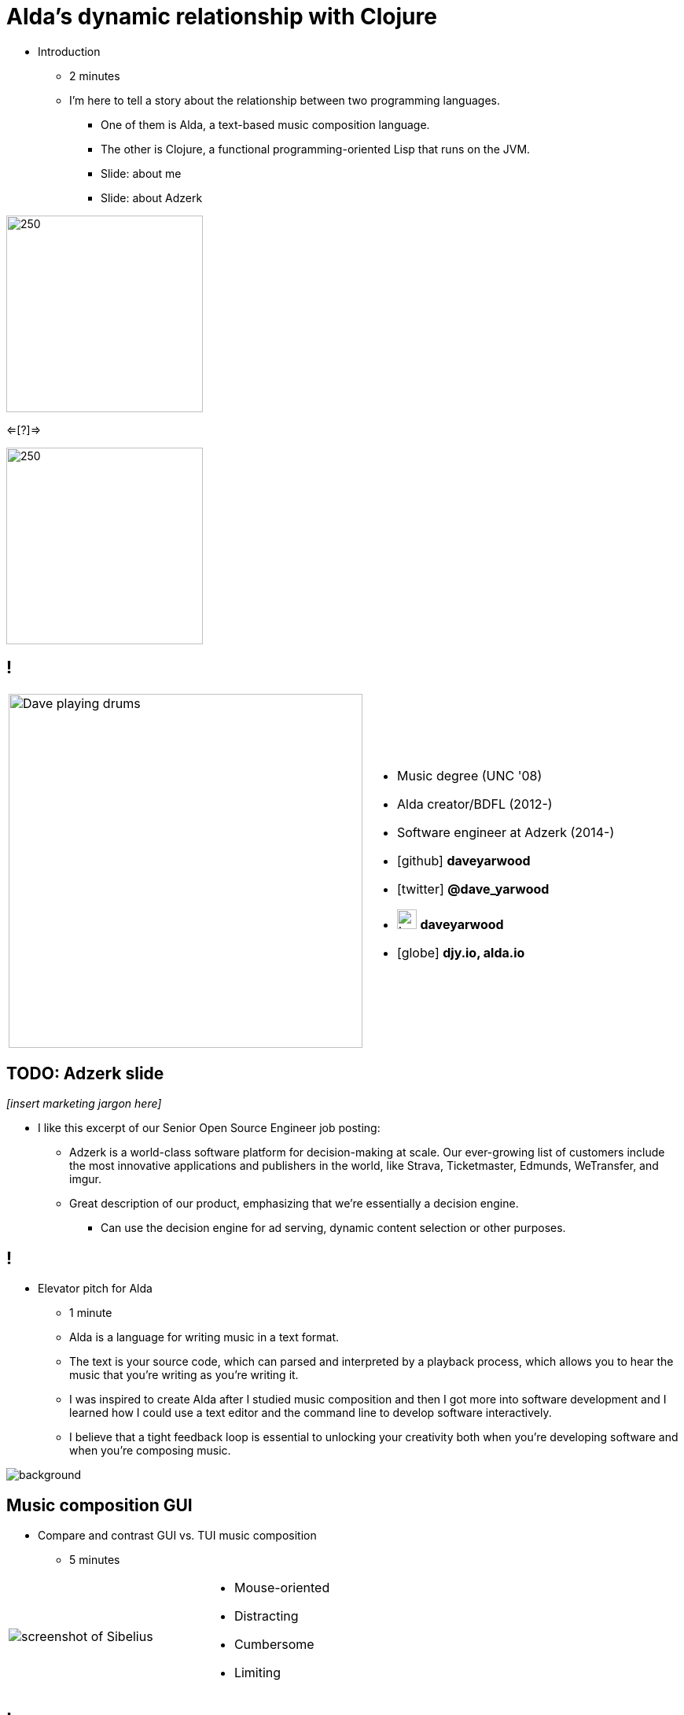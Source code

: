 = Alda's dynamic relationship with Clojure
:title-separator: {sp}|
:!sectids:
:imagesdir: images
:icons: font
:source-highlighter: highlightjs
:revealjs_customtheme: styles/djy.css
:revealjs_transition: none
:revealjs_transitionSpeed: fast
:revealjs_controls: false
:revealjs_progress: false
:highlightjs-theme: styles/gruvbox-dark.css

[.notes]
--
* Introduction
** 2 minutes
** I'm here to tell a story about the relationship between two programming
languages.
*** One of them is Alda, a text-based music composition language.
*** The other is Clojure, a functional programming-oriented Lisp that runs on
the JVM.
*** Slide: about me
*** Slide: about Adzerk
--

image:alda_logo.png[250,250]

<=[?]=>

image:clojure_logo.png[250,250]

== !

[cols="2*"]
|===
| image:dave-drums.jpg[Dave playing drums,450,450]
a|
[no-bullet]
* Music degree (UNC '08)
* Alda creator/BDFL (2012-)
* Software engineer at Adzerk (2014-)
* icon:github[] *daveyarwood*
* icon:twitter[] *@dave_yarwood*
* image:keybase-logo.svg[keybase logo,25,25,role=inline] *daveyarwood*
* icon:globe[] *djy.io, alda.io*
|===

== TODO: Adzerk slide

_[insert marketing jargon here]_

[.notes]
--
* I like this excerpt of our Senior Open Source Engineer job posting:
** Adzerk is a world-class software platform for decision-making at scale.  Our
ever-growing list of customers include the most innovative applications and
publishers in the world, like Strava, Ticketmaster, Edmunds, WeTransfer, and
imgur.
** Great description of our product, emphasizing that we're essentially a
decision engine.
*** Can use the decision engine for ad serving, dynamic content selection or
other purposes.
--

== !

[.notes]
--
* Elevator pitch for Alda
** 1 minute
** Alda is a language for writing music in a text format.
** The text is your source code, which can parsed and interpreted by a playback
process, which allows you to hear the music that you're writing as you're
writing it.
** I was inspired to create Alda after I studied music composition and then I
got more into software development and I learned how I could use a text editor
and the command line to develop software interactively.
** I believe that a tight feedback loop is essential to unlocking your
creativity both when you're developing software and when you're composing music.
--

image::elevator.jpg[background]

== Music composition GUI

[.notes]
--
* Compare and contrast GUI vs. TUI music composition
** 5 minutes
--

[cols="3,2"]
|===
| image:sibelius.jpg[screenshot of Sibelius]
a|
* Mouse-oriented
* Distracting
* Cumbersome
* Limiting
|===

== !

[.notes]
--
* Relate the Sapir-Whorf hypothesis to the limiting aspect of composing music in
a GUI
--

image::snow-cone.jpg[Eskimos have many words for snow,600,600]

== Music composition TUI

[cols="3,2"]
|===
| image:jimenez_screenshot.png[editing an Alda score]
a|
* Keyboard-oriented
* Focused
* Efficient
* Liberating
|===

== Demo: Alda v1

* Just a quick survey of features
* To learn more about Alda:
** https://alda.io (docs, tutorial)
** https://github.com/alda-lang/alda
** Previous talks on YouTube

[.notes]
--
* 10 minutes (maybe less now? need to time it again)
** See alda files in demo/alda-v1
** Keep explanations short!
** Don't necessarily even need to play every line of code.
** Just want to quickly show what you can do with Alda and how it can achieve
things that can't be easily expressed in standard musical notation.
--

== !

[.notes]
--
The evolution of Alda's architecture
--

image::blueprint.jpg[background]

== Phase 1: Single program

[.notes]
--
1 minute
phase 1: just a single clojure program that does everything
--

image::phase1.svg[]

== Phase 1: Single program

[%step]
* Problem: Clojure startup time
* Problem: Blocks until playback is complete

== Phase 2: Client/server (HTTP)

[.notes]
--
1 minute
phase 2: break out client as java program for better CLI experience
--

image::phase2.svg[]

== Phase 2: Client/server (HTTP)

[%step]
* [.line-through]#Problem: Clojure startup time#
* [.line-through]#Problem: Blocks until playback is complete#
* Problem: HTTP is a bit overkill for IPC
* Problem: Audio glitches when playing multiple scores

== Phase 3: Client/server (ZeroMQ)

[.notes]
--
2 minutes
phase 3: replace server implementation (http -> zmq REQ/REP)
--

image::phase3.svg[]

== ZeroMQ

TODO: a slide or two about ZeroMQ

* brief introduction to ZeroMQ, a couple of socket types
* REQ/REP
* "lazy pirate" pattern for client-side reliability

== Phase 3: Client/server (ZeroMQ)

[%step]
* [.line-through]#Problem: HTTP is a bit overkill for IPC#
* Problem: Audio glitches when playing multiple scores

== Phase 4: Client/server/workers

[.notes]
--
2 minutes
phase 4: add a worker process (zmq "paranoid pirate" pattern)

* need for server-side reliability
* DEALER/ROUTER sockets, "paranoid pirate" pattern
* increased complexity at this point, foisted upon the user to some extent
--

image::phase4.svg[]

== Phase 4: Client/server/workers

[%step]
* [.line-through]#Problem: Audio glitches when playing multiple scores#
* Problem: This is getting complicated.
* Problem: User needs to manage server & workers
* Problem: Can't do anything if workers are busy

== Alda v2 wishlist

[.notes]
--
1 minute
--

[%step]
* Move most functionality into the client
** No more server/workers
* Client should be *fast af*
** Native executable?
* Support for live coding

== Phase 5: Client/player

image::phase5.svg[]

[.notes]
--
4 minutes

* performs a minimal amount of what the worker currently performs, namely
playback

* necessary to be a separate process because playback happens asynchronously
--

== OSC

TODO: a slide or two about OSC

* general purpose
* could be driven by something other than the alda client
* simpler than ZeroMQ, track record of use for realtime audio applications
* already supported by lots of things, a standard for audio programming

* brief introduction to OSC

== Phase 5: Client/player

[.notes]
--
* next slide
--

image::phase5.svg[]

== Phase 5: Client/player

[.notes]
--
3 minutes

* i plan to reimplement alda using go and kotlin
** primary objective: decouple alda from clojure
** i'm also taking the opportunity to switch to languages/runtimes that i think
are better able to help me achieve my goals for alda
*** enumerate reasons here (refer to alda-clj "history" document)
*** maybe discuss alternatives: graalvm, cljs->node
--

image::phase5a.svg[]

== Phase 5: Client/player

[.shift-up-30px]
image::phase5b.svg[]

[.notes]
--
* i realized that i could still use clojure to write alda scores in a way
that doesn't require alda to be implemented in clojure
* micha mentioned clojure's value as a prototyping language, words i've
taken to heart
* i was able to use clojure to quickly iterate to where alda is now, a feat
that would have been tedious in a less concise/expressive language
--

== !

image::alda-clj.png[]

[.notes]
--
4 minutes

* Benefits of it being a Clojure library instead of built into Alda
** not tied to the set of dependencies included in the alda runtime
** full control of the program, can run it wherever you like
*** e.g. a script, a web application
** can leverage cljdoc to provide API docs
** Clojure's REPL-driven development experience unlocks my creativity
*** Easier to experiment with Clojure code than it is from within Alda
--

== Demo: alda-clj

[.notes]
--
5 minutes

* Demonstrate basic usage in editor-connected REPL
* _Meteorology_ piece
--

== take questions

5 minutes

== TODO

* Flesh out slides enough that I can practice going through the talk from start
to finish and time it.
* I suspect that I might be over time at this point.
** If I am, may need to trim some things down.
